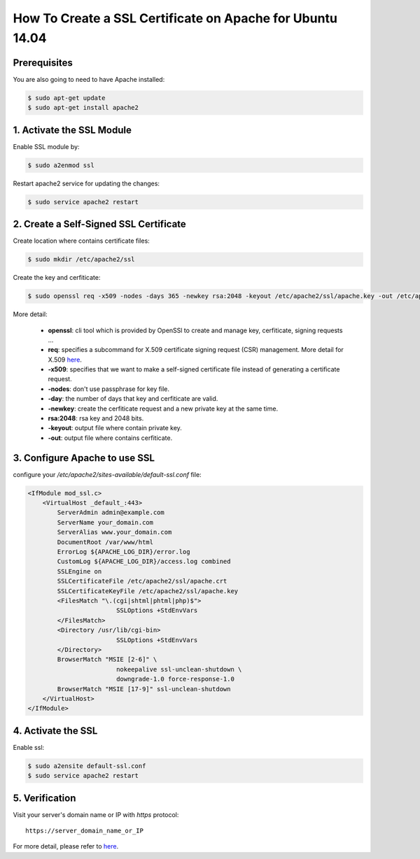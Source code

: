 How To Create a SSL Certificate on Apache for Ubuntu 14.04
==========================================================

Prerequisites
-------------

You are also going to need to have Apache installed:

.. code-block:: console
    
    $ sudo apt-get update
    $ sudo apt-get install apache2

1. Activate the SSL Module
--------------------------

Enable SSL module by:

.. code-block:: console
  
    $ sudo a2enmod ssl

Restart apache2 service for updating the changes:

.. code-block:: console
  
    $ sudo service apache2 restart

2. Create a Self-Signed SSL Certificate
---------------------------------------

Create location where contains certificate files:

.. code-block:: console

   $ sudo mkdir /etc/apache2/ssl

Create the key and cerfiticate:

.. code-block:: console

    $ sudo openssl req -x509 -nodes -days 365 -newkey rsa:2048 -keyout /etc/apache2/ssl/apache.key -out /etc/apache2/ssl/apache.crt

More detail:

    * **openssl**: cli tool which is provided by OpenSSl to create and manage key, cerfiticate, signing requests ...
    * **req**: specifies a subcommand for X.509 certificate signing request (CSR) management. More detail for X.509 `here <https://en.wikipedia.org/wiki/X.509>`_.
    * **-x509**:  specifies that we want to make a self-signed certificate file instead of generating a certificate request.
    * **-nodes**: don't use passphrase for key file.
    * **-day**: the number of days that key and cerfiticate are valid.
    * **-newkey**: create the cerfiticate request and a new private key at the same time.
    * **rsa:2048**: rsa key and 2048 bits.
    * **-keyout**: output file where contain private key.
    * **-out**: output file where contains cerfiticate.


3. Configure Apache to use SSL
------------------------------

configure your `/etc/apache2/sites-available/default-ssl.conf` file:

.. code-block:: ini

    <IfModule mod_ssl.c>
        <VirtualHost _default_:443>
            ServerAdmin admin@example.com
            ServerName your_domain.com
            ServerAlias www.your_domain.com
            DocumentRoot /var/www/html
            ErrorLog ${APACHE_LOG_DIR}/error.log
            CustomLog ${APACHE_LOG_DIR}/access.log combined
            SSLEngine on
            SSLCertificateFile /etc/apache2/ssl/apache.crt
            SSLCertificateKeyFile /etc/apache2/ssl/apache.key
            <FilesMatch "\.(cgi|shtml|phtml|php)$">
                            SSLOptions +StdEnvVars
            </FilesMatch>
            <Directory /usr/lib/cgi-bin>
                            SSLOptions +StdEnvVars
            </Directory>
            BrowserMatch "MSIE [2-6]" \
                            nokeepalive ssl-unclean-shutdown \
                            downgrade-1.0 force-response-1.0
            BrowserMatch "MSIE [17-9]" ssl-unclean-shutdown
        </VirtualHost>
    </IfModule>

4. Activate the SSL
-------------------

Enable ssl:

.. code-block:: console

    $ sudo a2ensite default-ssl.conf
    $ sudo service apache2 restart


5. Verification
---------------

Visit your server's domain name or IP with `https` protocol::

    https://server_domain_name_or_IP 


For more detail, please refer to `here <https://www.digitalocean.com/community/tutorials/how-to-create-a-ssl-certificate-on-apache-for-ubuntu-14-04>`_.
